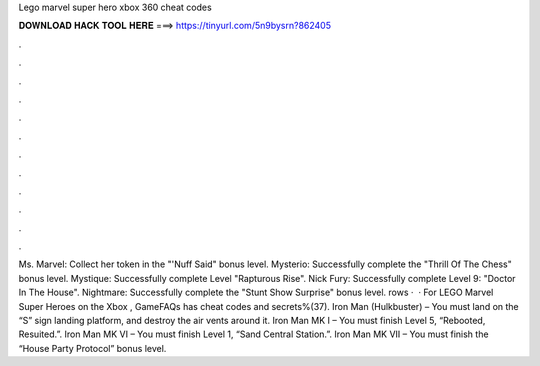 Lego marvel super hero xbox 360 cheat codes

𝐃𝐎𝐖𝐍𝐋𝐎𝐀𝐃 𝐇𝐀𝐂𝐊 𝐓𝐎𝐎𝐋 𝐇𝐄𝐑𝐄 ===> https://tinyurl.com/5n9bysrn?862405

.

.

.

.

.

.

.

.

.

.

.

.

Ms. Marvel: Collect her token in the "'Nuff Said" bonus level. Mysterio: Successfully complete the "Thrill Of The Chess" bonus level. Mystique: Successfully complete Level "Rapturous Rise". Nick Fury: Successfully complete Level 9: "Doctor In The House". Nightmare: Successfully complete the "Stunt Show Surprise" bonus level. rows ·  · For LEGO Marvel Super Heroes on the Xbox , GameFAQs has cheat codes and secrets%(37). Iron Man (Hulkbuster) – You must land on the “S” sign landing platform, and destroy the air vents around it. Iron Man MK I – You must finish Level 5, “Rebooted, Resuited.”. Iron Man MK VI – You must finish Level 1, “Sand Central Station.”. Iron Man MK VII – You must finish the “House Party Protocol” bonus level.